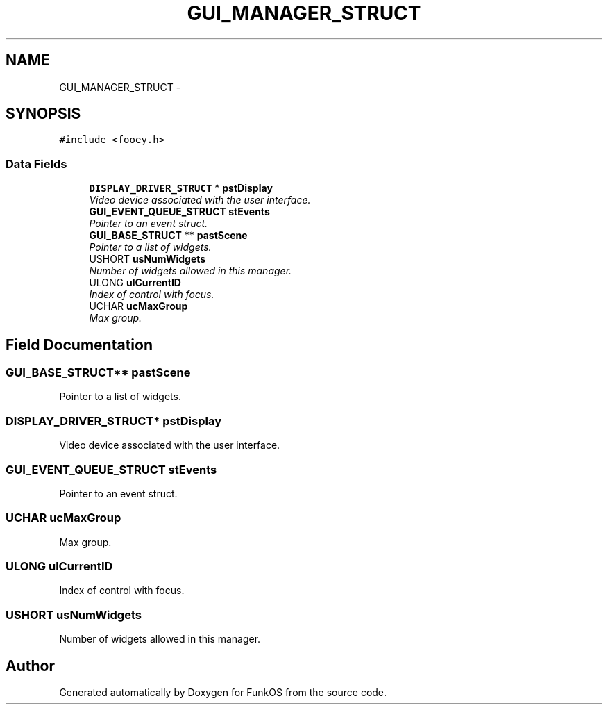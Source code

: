 .TH "GUI_MANAGER_STRUCT" 3 "20 Mar 2010" "Version R3" "FunkOS" \" -*- nroff -*-
.ad l
.nh
.SH NAME
GUI_MANAGER_STRUCT \- 
.SH SYNOPSIS
.br
.PP
.PP
\fC#include <fooey.h>\fP
.SS "Data Fields"

.in +1c
.ti -1c
.RI "\fBDISPLAY_DRIVER_STRUCT\fP * \fBpstDisplay\fP"
.br
.RI "\fIVideo device associated with the user interface. \fP"
.ti -1c
.RI "\fBGUI_EVENT_QUEUE_STRUCT\fP \fBstEvents\fP"
.br
.RI "\fIPointer to an event struct. \fP"
.ti -1c
.RI "\fBGUI_BASE_STRUCT\fP ** \fBpastScene\fP"
.br
.RI "\fIPointer to a list of widgets. \fP"
.ti -1c
.RI "USHORT \fBusNumWidgets\fP"
.br
.RI "\fINumber of widgets allowed in this manager. \fP"
.ti -1c
.RI "ULONG \fBulCurrentID\fP"
.br
.RI "\fIIndex of control with focus. \fP"
.ti -1c
.RI "UCHAR \fBucMaxGroup\fP"
.br
.RI "\fIMax group. \fP"
.in -1c
.SH "Field Documentation"
.PP 
.SS "\fBGUI_BASE_STRUCT\fP** \fBpastScene\fP"
.PP
Pointer to a list of widgets. 
.SS "\fBDISPLAY_DRIVER_STRUCT\fP* \fBpstDisplay\fP"
.PP
Video device associated with the user interface. 
.SS "\fBGUI_EVENT_QUEUE_STRUCT\fP \fBstEvents\fP"
.PP
Pointer to an event struct. 
.SS "UCHAR \fBucMaxGroup\fP"
.PP
Max group. 
.SS "ULONG \fBulCurrentID\fP"
.PP
Index of control with focus. 
.SS "USHORT \fBusNumWidgets\fP"
.PP
Number of widgets allowed in this manager. 

.SH "Author"
.PP 
Generated automatically by Doxygen for FunkOS from the source code.
